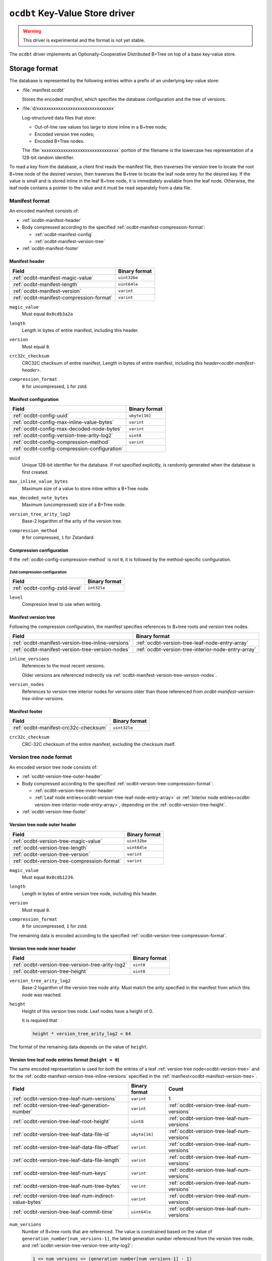 .. _ocdbt-kvstore-driver:

``ocdbt`` Key-Value Store driver
================================

.. warning::

   This driver is experimental and the format is not yet stable.

The ``ocdbt`` driver implements an Optionally-Cooperative Distributed B+Tree on
top of a base key-value store.

.. json:schema:: kvstore/ocdbt

.. json:schema:: kvstore/ocdbt/Compression/zstd

.. json:schema:: Context.ocdbt_coordinator

Storage format
--------------

The database is represented by the following entries within a prefix of an
underlying key-value store:

- :file:`manifest.ocdbt`

  Stores the encoded *manifest*, which specifies the database configuration and
  the tree of versions.

- :file:`d/xxxxxxxxxxxxxxxxxxxxxxxxxxxxxxxx`

  Log-structured data files that store:

  - Out-of-line raw values too large to store inline in a B+tree node;
  - Encoded version tree nodes;
  - Encoded B+Tree nodes.

  The :file:`xxxxxxxxxxxxxxxxxxxxxxxxxxxxxxxx` portion of the filename is the
  lowercase hex representation of a 128-bit random identifier.

To read a key from the database, a client first reads the manifest file, then
traverses the version tree to locate the root B+tree node of the desired
version, then traverses the B+tree to locate the leaf node entry for the desired
key.  If the value is small and is stored inline in the leaf B+tree node, it is
immediately available from the leaf node.  Otherwise, the leaf node contains a
pointer to the value and it must be read separately from a data file.

.. _ocdbt-manifest-format:

Manifest format
^^^^^^^^^^^^^^^

.. |varint| replace:: ``varint``

.. |header_magic_format| replace:: ``uint32be``

.. |header_version_format| replace:: |varint|

.. |header_compression_format| replace:: |varint|

.. |header_length_format| replace:: ``uint64le``

.. |crc32c_format| replace:: ``uint32le``

An encoded manifest consists of:

- :ref:`ocdbt-manifest-header`
- Body compressed according to the specified :ref:`ocdbt-manifest-compression-format`:

  - :ref:`ocdbt-manifest-config`
  - :ref:`ocdbt-manifest-version-tree`
- :ref:`ocdbt-manifest-footer`

.. _ocdbt-manifest-header:

Manifest header
~~~~~~~~~~~~~~~

+----------------------------------------+---------------------------+
|Field                                   |Binary format              |
+========================================+===========================+
|:ref:`ocdbt-manifest-magic-value`       ||header_magic_format|      |
+----------------------------------------+---------------------------+
|:ref:`ocdbt-manifest-length`            ||header_length_format|     |
+----------------------------------------+---------------------------+
|:ref:`ocdbt-manifest-version`           ||header_version_format|    |
+----------------------------------------+---------------------------+
|:ref:`ocdbt-manifest-compression-format`||header_compression_format||
+----------------------------------------+---------------------------+

.. _ocdbt-manifest-magic-value:

``magic_value``
  Must equal ``0x0cdb3a2a``

.. _ocdbt-manifest-length:

``length``
  Length in bytes of entire manifest, including this header.

.. _ocdbt-manifest-version:

``version``
  Must equal ``0``.

.. _ocdbt-manifest-crc32c-checksum:

``crc32c_checksum``
  CRC32C checksum of entire manifest, Length in bytes of entire manifest, including `this
  header<ocdbt-manifest-header>`.

.. _ocdbt-manifest-compression-format:

``compression_format``
  ``0`` for uncompressed, ``1`` for zstd.

.. _ocdbt-manifest-config:

Manifest configuration
~~~~~~~~~~~~~~~~~~~~~~

+---------------------------------------------+--------------+
|Field                                        |Binary format |
+=============================================+==============+
|:ref:`ocdbt-config-uuid`                     |``ubyte[16]`` |
+---------------------------------------------+--------------+
|:ref:`ocdbt-config-max-inline-value-bytes`   ||varint|      |
+---------------------------------------------+--------------+
|:ref:`ocdbt-config-max-decoded-node-bytes`   ||varint|      |
+---------------------------------------------+--------------+
|:ref:`ocdbt-config-version-tree-arity-log2`  |``uint8``     |
+---------------------------------------------+--------------+
|:ref:`ocdbt-config-compression-method`       ||varint|      |
+---------------------------------------------+--------------+
|:ref:`ocdbt-config-compression-configuration`|              |
+---------------------------------------------+--------------+

.. _ocdbt-config-uuid:

``uuid``
  Unique 128-bit identifier for the database.  If not specified explicitly, is
  randomly generated when the database is first created.

.. _ocdbt-config-max-inline-value-bytes:

``max_inline_value_bytes``
  Maximum size of a value to store inline within a B+Tree node.

.. _ocdbt-config-max-decoded-node-bytes:

``max_decoded_note_bytes``
  Maximum (uncompressed) size of a B+Tree node.

.. _ocdbt-config-version-tree-arity-log2:

``version_tree_arity_log2``
  Base-2 logarithm of the arity of the version tree.

.. _ocdbt-config-compression-method:

``compression_method``
  ``0`` for compressed, ``1`` for Zstandard.

.. _ocdbt-config-compression-configuration:

Compression configuration
~~~~~~~~~~~~~~~~~~~~~~~~~

If the :ref:`ocdbt-config-compression-method` is not ``0``, it is followed by
the method-specific configuration.

Zstd compression configuration
""""""""""""""""""""""""""""""

+-------------------------------+--------------+
|Field                          |Binary format |
+===============================+==============+
|:ref:`ocdbt-config-zstd-level` |``int32le``   |
+-------------------------------+--------------+

.. _ocdbt-config-zstd-level:

``level``
  Compresion level to use when writing.

.. _ocdbt-manifest-version-tree:

Manifest version tree
~~~~~~~~~~~~~~~~~~~~~

Following the compression configuration, the manifest specifies references to
B+tree roots and version tree nodes.

.. |generation_number_format| replace:: |varint|

+------------------------------------------------------+---------------------------------------------------+
|Field                                                 |Binary format                                      |
+======================================================+===================================================+
|:ref:`ocdbt-manifest-version-tree-inline-versions`    |:ref:`ocdbt-version-tree-leaf-node-entry-array`    |
+------------------------------------------------------+---------------------------------------------------+
|:ref:`ocdbt-manifest-version-tree-version-nodes`      |:ref:`ocdbt-version-tree-interior-node-entry-array`|
+------------------------------------------------------+---------------------------------------------------+

.. _ocdbt-manifest-version-tree-inline-versions:

``inline_versions``
  References to the most recent versions.

  Older versions are referenced indirectly via
  :ref:`ocdbt-manifest-version-tree-version-nodes`.

.. _ocdbt-manifest-version-tree-version-nodes:

``version_nodes``
  References to version tree interior nodes for versions older than those
  referenced from `ocdbt-manifest-version-tree-inline-versions`.

.. _ocdbt-manifest-footer:

Manifest footer
~~~~~~~~~~~~~~~

+-------------------------------------+---------------+
|Field                                |Binary format  |
+=====================================+===============+
|:ref:`ocdbt-manifest-crc32c-checksum`||crc32c_format||
+-------------------------------------+---------------+

.. _ocdbt-manifest-crc32-checksum:

``crc32c_checksum``
  CRC-32C checksum of the entire manifest, excluding the checksum itself.

.. _ocdbt-version-tree:

Version tree node format
^^^^^^^^^^^^^^^^^^^^^^^^

An encoded version tree node consists of:

- :ref:`ocdbt-version-tree-outer-header`
- Body compressed according to the specified :ref:`ocdbt-version-tree-compression-format`:

  - :ref:`ocdbt-version-tree-inner-header`
  - :ref:`Leaf node entries<ocdbt-version-tree-leaf-node-entry-array>` or
    :ref:`Interior node entries<ocdbt-version-tree-interior-node-entry-array>`,
    depending on the :ref:`ocdbt-version-tree-height`.
- :ref:`ocdbt-version-tree-footer`

.. _ocdbt-version-tree-outer-header:

Version tree node outer header
~~~~~~~~~~~~~~~~~~~~~~~~~~~~~~

+--------------------------------------------+---------------------------+
|Field                                       |Binary format              |
+============================================+===========================+
|:ref:`ocdbt-version-tree-magic-value`       ||header_magic_format|      |
+--------------------------------------------+---------------------------+
|:ref:`ocdbt-version-tree-length`            ||header_length_format|     |
+--------------------------------------------+---------------------------+
|:ref:`ocdbt-version-tree-version`           ||header_version_format|    |
+--------------------------------------------+---------------------------+
|:ref:`ocdbt-version-tree-compression-format`||header_compression_format||
+--------------------------------------------+---------------------------+

.. _ocdbt-version-tree-magic-value:

``magic_value``
  Must equal ``0x0cdb1234``.

.. _ocdbt-version-tree-length:

``length``
  Length in bytes of entire version tree node, including this header.

.. _ocdbt-version-tree-version:

``version``
  Must equal ``0``.

.. _ocdbt-version-tree-compression-format:

``compression_format``
  ``0`` for uncompressed, ``1`` for zstd.

The remaining data is encoded according to the specified
:ref:`ocdbt-version-tree-compression-format`.

.. _ocdbt-version-tree-inner-header:

Version tree node inner header
~~~~~~~~~~~~~~~~~~~~~~~~~~~~~~

+-------------------------------------------------+--------------------------+
|Field                                            |Binary format             |
+=================================================+==========================+
|:ref:`ocdbt-version-tree-version-tree-arity-log2`|``uint8``                 |
+-------------------------------------------------+--------------------------+
|:ref:`ocdbt-version-tree-height`                 |``uint8``                 |
+-------------------------------------------------+--------------------------+

.. _ocdbt-version-tree-version-tree-arity-log2:

``version_tree_arity_log2``
  Base-2 logarithm of the version tree node arity.  Must match the arity
  specified in the manifest from which this node was reached.

.. _ocdbt-version-tree-height:

``height``
  Height of this version tree node.  Leaf nodes have a height of 0.

  It is required that

  .. code-block:: cpp

     height * version_tree_arity_log2 < 64

The format of the remaining data depends on the value of ``height``.

.. _ocdbt-version-tree-leaf-node-entry-array:

Version tree leaf node entries format (``height = 0``)
~~~~~~~~~~~~~~~~~~~~~~~~~~~~~~~~~~~~~~~~~~~~~~~~~~~~~~

The same encoded representation is used for both the entries of a leaf
:ref:`version tree node<ocdbt-version-tree>` and for the
:ref:`ocdbt-manifest-version-tree-inline-versions` specified in the
:ref:`manfiest<ocdbt-manifest-version-tree>`.

.. |data_file_id_format| replace:: ``ubyte[16]``

.. |data_file_offset_format| replace:: |varint|

.. |data_file_length_format| replace:: |varint|

.. |num_keys_statistic_format| replace:: |varint|

.. |num_tree_bytes_statistic_format| replace:: |varint|

.. |num_indirect_value_bytes_statistic_format| replace:: |varint|

+-------------------------------------------------------+-------------------------------------------+-------------------------------------------+
|Field                                                  |Binary format                              |Count                                      |
+=======================================================+===========================================+===========================================+
|:ref:`ocdbt-version-tree-leaf-num-versions`            ||varint|                                   |1                                          |
+-------------------------------------------------------+-------------------------------------------+-------------------------------------------+
|:ref:`ocdbt-version-tree-leaf-generation-number`       ||generation_number_format|                 |:ref:`ocdbt-version-tree-leaf-num-versions`|
+-------------------------------------------------------+-------------------------------------------+-------------------------------------------+
|:ref:`ocdbt-version-tree-leaf-root-height`             |``uint8``                                  |:ref:`ocdbt-version-tree-leaf-num-versions`|
+-------------------------------------------------------+-------------------------------------------+-------------------------------------------+
|:ref:`ocdbt-version-tree-leaf-data-file-id`            ||data_file_id_format|                      |:ref:`ocdbt-version-tree-leaf-num-versions`|
+-------------------------------------------------------+-------------------------------------------+-------------------------------------------+
|:ref:`ocdbt-version-tree-leaf-data-file-offset`        ||data_file_offset_format|                  |:ref:`ocdbt-version-tree-leaf-num-versions`|
+-------------------------------------------------------+-------------------------------------------+-------------------------------------------+
|:ref:`ocdbt-version-tree-leaf-data-file-length`        ||data_file_length_format|                  |:ref:`ocdbt-version-tree-leaf-num-versions`|
+-------------------------------------------------------+-------------------------------------------+-------------------------------------------+
|:ref:`ocdbt-version-tree-leaf-num-keys`                ||num_keys_statistic_format|                |:ref:`ocdbt-version-tree-leaf-num-versions`|
+-------------------------------------------------------+-------------------------------------------+-------------------------------------------+
|:ref:`ocdbt-version-tree-leaf-num-tree-bytes`          ||num_tree_bytes_statistic_format|          |:ref:`ocdbt-version-tree-leaf-num-versions`|
+-------------------------------------------------------+-------------------------------------------+-------------------------------------------+
|:ref:`ocdbt-version-tree-leaf-num-indirect-value-bytes`||num_indirect_value_bytes_statistic_format||:ref:`ocdbt-version-tree-leaf-num-versions`|
+-------------------------------------------------------+-------------------------------------------+-------------------------------------------+
|:ref:`ocdbt-version-tree-leaf-commit-time`             |``uint64le``                               |:ref:`ocdbt-version-tree-leaf-num-versions`|
+-------------------------------------------------------+-------------------------------------------+-------------------------------------------+

.. _ocdbt-version-tree-leaf-num-versions:

``num_versions``
  Number of B+tree roots that are referenced.  The value is constrained based on
  the value of ``generation_number[num_versions-1]``, the latest generation
  number referenced from the version tree node, and
  :ref:`ocdbt-version-tree-version-tree-arity-log2`:

  .. code-block:: cpp

     1 <= num_versions <= (generation_number[num_versions-1] - 1)
                        % (1 << version_tree_arity_log2)
                        + 1

  .. note::

     The same computation of ``num_versions`` applies to both leaf node entries
     included in a :ref:`version tree node<ocdbt-version-tree>`, and
     :ref:`ocdbt-manifest-version-tree-inline-versions` included in the
     :ref:`manfiest<ocdbt-manifest-version-tree>`.  In the former case, the and
     :ref:`ocdbt-version-tree-version-tree-arity-log2` value is obtained from
     the version node.  In the latter case, the
     :ref:`ocdbt-config-version-tree-arity-log2` value is taken from the
     manifest.

.. _ocdbt-version-tree-leaf-generation-number:

``generation_number[i]``
  Generation number of the referenced B+tree root.  Must not be 0.  The
  generation numbers must be strictly increasing, i.e. if ``i < j``, then
  ``generation_number[i] < generation_number[j]``.

.. _ocdbt-version-tree-leaf-root-height:

``root_height[i]``
  Height of the referenced B+tree root.  Must be 0 if there is no root node.

.. _ocdbt-version-tree-leaf-commit-time:

``commit_time[i]``
  Time at which the generation was created, in milliseconds since the Unix
  epoch (excluding leap seconds).

.. _ocdbt-version-tree-leaf-data-file-id:

``data_file_id[i]``
  Specifies the data file containing the encoded root B+tree node.

.. _ocdbt-version-tree-leaf-data-file-offset:

``data_file_offset[i]``
  Specifies the starting byte offset within
  :ref:`ocdbt-version-tree-leaf-data-file-id` of the encoded root B+tree node.

.. _ocdbt-version-tree-leaf-data-file-length:

``data_file_length[i]``
  Specifies the byte length within :ref:`ocdbt-version-tree-leaf-data-file-id`
  of the encoded root B+tree node.

.. _ocdbt-version-tree-leaf-num-keys:

``num_keys[i]``
  Specifies the total number of (leaf-node) keys within the B+tree.  Note
  that if there is more than one path from the root to a given leaf node,
  the leaf node's keys are counted more than once.

.. _ocdbt-version-tree-leaf-num-tree-bytes:

``num_tree_bytes[i]``
  Specifies the total encoded size in bytes of all B+tree nodes reachable
  from the root, including the root itself.  A given node is counted once
  for each unique path within the tree to it; if there is more than one
  path to a node, its size is counted multiple times.

.. _ocdbt-version-tree-leaf-num-indirect-value-bytes:

``num_indirect_value_bytes[i]``
  Specifies the total size in bytes of all indirectly-stored values in the
  B+tree.  If the same stored value is referenced from multiple keys, its
  size is counted multiple times.

.. _ocdbt-version-tree-interior-node-entry-array:

Interior version tree node entries (``height > 0``)
~~~~~~~~~~~~~~~~~~~~~~~~~~~~~~~~~~~~~~~~~~~~~~~~~~~

The same encoded representation is used for both the entries of an interior
:ref:`version tree node<ocdbt-version-tree>` and for the
:ref:`ocdbt-manifest-version-tree-version-nodes` version tree nodes specified in
the :ref:`manfiest<ocdbt-manifest-version-tree>`, but the interpretation
differs, as described below.

+----------------------------------------------------+--------------------------+-----------------------------------------------+
|Field                                               |Binary format             |Count                                          |
+====================================================+==========================+===============================================+
|:ref:`ocdbt-version-tree-interior-num-children`     ||varint|                  |1                                              |
+----------------------------------------------------+--------------------------+-----------------------------------------------+
|:ref:`ocdbt-version-tree-interior-generation-number`||generation_number_format||:ref:`ocdbt-version-tree-interior-num-children`|
+----------------------------------------------------+--------------------------+-----------------------------------------------+
|:ref:`ocdbt-version-tree-interior-data-file-id`     ||data_file_id_format|     |:ref:`ocdbt-version-tree-interior-num-children`|
+----------------------------------------------------+--------------------------+-----------------------------------------------+
|:ref:`ocdbt-version-tree-interior-data-file-offset` ||data_file_offset_format| |:ref:`ocdbt-version-tree-interior-num-children`|
+----------------------------------------------------+--------------------------+-----------------------------------------------+
|:ref:`ocdbt-version-tree-interior-data-file-length` ||data_file_length_format| |:ref:`ocdbt-version-tree-interior-num-children`|
+----------------------------------------------------+--------------------------+-----------------------------------------------+
|:ref:`ocdbt-version-tree-interior-num-generations`  ||varint|                  |:ref:`ocdbt-version-tree-interior-num-children`|
+----------------------------------------------------+--------------------------+-----------------------------------------------+
|:ref:`ocdbt-version-tree-interior-commit-time`      |``uint64le``              |:ref:`ocdbt-version-tree-interior-num-children`|
+----------------------------------------------------+--------------------------+-----------------------------------------------+

When the encoded representation is used to specify
:ref:`ocdbt-manifest-version-tree-version-nodes` in the manifest, there is one
additional field:

+-----------------------------------------------+-------------+-----------------------------------------------+
|Field                                          |Binary format|Count                                          |
+===============================================+=============+===============================================+
|:ref:`ocdbt-version-tree-interior-child-height`|``uint8``    |:ref:`ocdbt-version-tree-interior-num-children`|
+-----------------------------------------------+-------------+-----------------------------------------------+

.. _ocdbt-version-tree-interior-num-children:

``num_children``
  Number of version tree nodes that are referenced.

  - When this encoded representation is used to specify the entries of an interior
    :ref:`version tree node<ocdbt-version-tree>`, ``num_children`` is constrained by:

    .. code-block:: cpp

       1 <= num_children
         <= ((generation_number[num_children-1]
              >> (version_tree_arity_log2 * height))
             - 1)
             % (1 << version_tree_arity_log2)
            + 1

    :ref:`ocdbt-version-tree-version-tree-arity-log2` and
    :ref:`ocdbt-version-tree-height` are obtained from the version tree node.

.. _ocdbt-version-tree-interior-generation-number:

``generation_number[i]``
  Latest B+tree root generation number referenced within this subtree. Must not
  be 0.  The generation numbers must be strictly increasing, i.e. if ``i < j``,
  then ``generation_number[i] < generation_number[j]``.

.. _ocdbt-version-tree-interior-data-file-id:

``data_file_id[i]``
  Specifies the data file containing the encoded version tree node.

.. _ocdbt-version-tree-interior-data-file-offset:

``data_file_offset[i]``
  Specifies the starting byte offset within ``data_file_id[i]`` of the encoded
  version tree node.

.. _ocdbt-version-tree-interior-data-file-length:

``data_file_length[i]``
  Specifies the byte length within ``data_file_id[i]`` of the encoded version
  tree node.

.. _ocdbt-version-tree-interior-num-generations:

``num_generations[i]``
  Total number of B+tree roots referenced within this subtree.

.. _ocdbt-version-tree-interior-commit-time:

``commit_time[i]``
  Commit time, in milliseconds since the Unix epoch (excluding leap
  seconds), of the earlier B+tree root referenced within this subtree.

  .. note::

     This is the *earliest* commit time referenced within this subtree, in
     contrast with ``generation_number[i]``, which specifies the *latest*
     generation number referenced within this subtree.

.. _ocdbt-version-tree-interior-child-height:

``entry_height[i]``
  Specifies the height of the referenced version tree node.

  This field is only present when the encoded representation is used to specify
  :ref:`ocdbt-manifest-version-tree-version-nodes` in the manifest.  The heights
  must be decreasing, i.e. ``entry_height[i] > entry_height[j]`` if ``i < j``.

  When the encoded representaiton is used to specify the entries of an interior
  version tree node, this field is not present and instead, for the purpose of
  this specification, ``entry_height[i]`` is implicitly equal to ``height - 1``,
  where :ref:`ocdbt-version-tree-height` is obtained from the version tree node.

.. _ocdbt-version-tree-footer:

Version tree node footer
~~~~~~~~~~~~~~~~~~~~~~~~

+-----------------------------------------+---------------+
|Field                                    |Binary format  |
+=========================================+===============+
|:ref:`ocdbt-version-tree-crc32c-checksum`||crc32c_format||
+-----------------------------------------+---------------+

.. _ocdbt-version-tree-crc32c-checksum:

``crc32c_checksum``
  CRC-32C checksum of the entire version tree node, excluding the checksum itself.

B+tree node format
^^^^^^^^^^^^^^^^^^

An encoded B+tree node consists of:

- :ref:`ocdbt-btree-outer-header`
- Body compressed according to the specified :ref:`ocdbt-btree-compression-format`:

  - :ref:`ocdbt-btree-inner-header`
  - :ref:`Leaf node entries<ocdbt-btree-leaf-node-entry-array>` or
    :ref:`Interior node entries<ocdbt-btree-interior-node-entry-array>`,
    depending on the :ref:`ocdbt-btree-node-height`.
- :ref:`ocdbt-btree-footer`

.. _ocdbt-btree-outer-header:

B+tree node outer header
~~~~~~~~~~~~~~~~~~~~~~~~

+--------------------------------------------+---------------------------+
|Field                                       |Binary format              |
+============================================+===========================+
|:ref:`ocdbt-btree-magic-value`              ||header_magic_format|      |
+--------------------------------------------+---------------------------+
|:ref:`ocdbt-btree-length`                   ||header_length_format|     |
+--------------------------------------------+---------------------------+
|:ref:`ocdbt-btree-version`                  ||header_version_format|    |
+--------------------------------------------+---------------------------+
|:ref:`ocdbt-btree-compression-format`       ||header_compression_format||
+--------------------------------------------+---------------------------+

.. _ocdbt-btree-magic-value:

``magic_value``
  Must equal ``0x0cdb20de``.

.. _ocdbt-btree-length:

``length``
  Length in bytes of entire B+tree node, including this header.

.. _ocdbt-btree-version:

``version``
  Must equal ``0``.

.. _ocdbt-btree-compression-format:

``compression_format``
  ``0`` for uncompressed, ``1`` for zstd.

The remaining data is encoded according to the specified
:ref:`ocdbt-btree-compression-format`.

.. _ocdbt-btree-inner-header:

B+tree node inner header
~~~~~~~~~~~~~~~~~~~~~~~~

+-----------------------------------+-------------+
|Field                              |Binary format|
+===================================+=============+
|:ref:`ocdbt-btree-node-height`     |``uint8``    |
+-----------------------------------+-------------+
|:ref:`ocdbt-btree-node-num-entries`||varint|     |
+-----------------------------------+-------------+

.. _ocdbt-btree-node-height:

``height``
  Height of this B+tree node.  Leaf nodes have a height of 0.

.. _ocdbt-btree-node-num-entries:

``num_entries``
  Number of children (if ``height > 0``) or key/value pairs (if ``height == 0``)
  referenced from this node.

The format of the remaining data depends on the value of ``height``.

.. _ocdbt-btree-leaf-node-entry-array:

Leaf B+tree node format (``height = 0``)
~~~~~~~~~~~~~~~~~~~~~~~~~~~~~~~~~~~~~~~~

.. note::

   B+tree leaf nodes do not directly store the full key for each key/value
   entry.  Instead, only the ``relative_key`` for each entry is stored; the
   prefix that must be prepended to this ``relative_key`` to obtain the full
   ``key`` is defined by the path from the root node to the leaf node.

+-------------------------------------------------+--------------------------------+-------------------------------------------------+
|Field                                            |Binary format                   |Count                                            |
+-------------------------------------------------+--------------------------------+-------------------------------------------------+
|:ref:`ocdbt-btree-leaf-node-key-prefix-length`   ||varint|                        |:ref:`ocdbt-btree-node-num-entries` - 1          |
+-------------------------------------------------+--------------------------------+-------------------------------------------------+
|:ref:`ocdbt-btree-leaf-node-key-suffix-length`   ||varint|                        |:ref:`ocdbt-btree-node-num-entries`              |
+-------------------------------------------------+--------------------------------+-------------------------------------------------+
|:ref:`ocdbt-btree-leaf-node-key-suffix`          |``byte[key_suffix_length[i]]``  |:ref:`ocdbt-btree-node-num-entries`              |
+-------------------------------------------------+--------------------------------+-------------------------------------------------+
|:ref:`ocdbt-btree-leaf-node-encoded-value-length`||varint|                        |:ref:`ocdbt-btree-node-num-entries`              |
+-------------------------------------------------+--------------------------------+-------------------------------------------------+
|:ref:`ocdbt-btree-leaf-node-data-file-id`        ||data_file_id_format|           |:ref:`ocdbt-btree-leaf-node-num-indirect-entries`|
+-------------------------------------------------+--------------------------------+-------------------------------------------------+
|:ref:`ocdbt-btree-leaf-node-data-file-offset`    ||data_file_offset_format|       |:ref:`ocdbt-btree-leaf-node-num-indirect-entries`|
+-------------------------------------------------+--------------------------------+-------------------------------------------------+
|:ref:`ocdbt-btree-leaf-node-value`               |``byte[direct_value_length[j]]``|:ref:`ocdbt-btree-leaf-node-num-direct-entries`  |
+-------------------------------------------------+--------------------------------+-------------------------------------------------+


.. _ocdbt-btree-leaf-node-key-prefix-length:

``key_prefix_length[i]``
  Length in bytes of common prefix of ``relative_key[i]`` and
  ``relative_key[i+1]``.  For the first key, no common prefix is stored.

.. _ocdbt-btree-leaf-node-key-suffix-length:

``key_suffix_length[i]``
  Length in bytes of each relative key, excluding the length of the common
  prefix with the previous key.  For the first key, the total length is
  stored, since there is no previous key.

.. _ocdbt-btree-leaf-node-key-suffix:

``key_suffix[i]``
  Relative key for the entry, excluding the common prefix with the previous
  key.  For the first key, the entire key is stored.  Note that the
  suffixes for all keys are concatenated in the encoded representation.

.. _ocdbt-btree-leaf-node-encoded-value-length:

``encoded_value_length[i]``
  Encoded length in bytes of the value for this key/value entry.  The
  actual length is given by:

  .. code-block:: cpp

     value_length[i] = encoded_value_length[i] >> 1

  The least significant bit indicates how the value is stored:

  - ``0`` if the value is stored inline in this leaf node,
  - ``1`` if the value is stored out-of-line.

  Based on this column, the following derived values are defined:

  .. _ocdbt-btree-leaf-node-num-direct-entries:

  ``num_direct_entries``
    The number of entries for which
    ``(encode_value_length[i] & 1) == 0``.

  ``direct_entries``
    The array of indices of direct values.

  ``direct_value_length[j]``
    Equal to ``value_length[direct_values[j]]``.

  .. _ocdbt-btree-leaf-node-num-indirect-entries:

  ``num_indirect_entries``
    Equal to ``num_entries - num_direct_entries``.

  ``indirect_entries``
    The array of indices of indirect values.

.. _ocdbt-btree-leaf-node-data-file-id:

``data_file_id[j]``
  Specifies the dstarting byte offset within ``data_file_id[j]`` of the
  value for entry ``indirect_values[j]``.  Only stored for entries with
  out-of-line values.

.. _ocdbt-btree-leaf-node-data-file-offset:

``data_file_offset[j]``
  Specifies the starting byte offset within ``data_file_id[j]`` of the
  value for entry ``indirect_values[j]``.  Only stored for entries with
  out-of-line values.

.. _ocdbt-btree-leaf-node-value:

``value[j]``
  Specifies the value for entry ``direct_values[j]``.  Only stored for
  entries with inline values.  Note that all direct values are concatenated
  in the encoded representation.

.. _ocdbt-btree-interior-node-entry-array:

Interior B+tree node format (``height > 0``)
~~~~~~~~~~~~~~~~~~~~~~~~~~~~~~~~~~~~~~~~~~~~

.. note::

   B+tree interior nodes do not directly store the full starting key for each
   child node.  Instead, only the ``relative_key`` for each child node is
   stored; the prefix that must be prepended to this ``relative_key`` to obtain
   the full ``key`` is defined by the path from the root node.

+-------------------------------------------------------------+-------------------------------------------+---------------------------------------+
|Field                                                        |Binary format                              |Count                                  |
+-------------------------------------------------------------+-------------------------------------------+---------------------------------------+
|:ref:`ocdbt-btree-interior-node-subtree-common-prefix-length`||varint|                                   |:ref:`ocdbt-btree-node-num-entries`    |
+-------------------------------------------------------------+-------------------------------------------+---------------------------------------+
|:ref:`ocdbt-btree-interior-node-key-prefix-length`           ||varint|                                   |:ref:`ocdbt-btree-node-num-entries` - 1|
+-------------------------------------------------------------+-------------------------------------------+---------------------------------------+
|:ref:`ocdbt-btree-interior-node-key-suffix-length`           ||varint|                                   |:ref:`ocdbt-btree-node-num-entries`    |
+-------------------------------------------------------------+-------------------------------------------+---------------------------------------+
|:ref:`ocdbt-btree-interior-node-key-suffix`                  |``byte[key_suffix_length[i]]``             |:ref:`ocdbt-btree-node-num-entries`    |
+-------------------------------------------------------------+-------------------------------------------+---------------------------------------+
|:ref:`ocdbt-btree-interior-node-data-file-id`                ||data_file_id_format|                      |:ref:`ocdbt-btree-node-num-entries`    |
+-------------------------------------------------------------+-------------------------------------------+---------------------------------------+
|:ref:`ocdbt-btree-interior-node-data-file-offset`            ||data_file_offset_format|                  |:ref:`ocdbt-btree-node-num-entries`    |
+-------------------------------------------------------------+-------------------------------------------+---------------------------------------+
|:ref:`ocdbt-btree-interior-node-data-file-length`            ||data_file_length_format|                  |:ref:`ocdbt-btree-node-num-entries`    |
+-------------------------------------------------------------+-------------------------------------------+---------------------------------------+
|:ref:`ocdbt-btree-interior-node-num-keys`                    ||num_keys_statistic_format|                |:ref:`ocdbt-btree-node-num-entries`    |
+-------------------------------------------------------------+-------------------------------------------+---------------------------------------+
|:ref:`ocdbt-btree-interior-node-num-tree-bytes`              ||num_tree_bytes_statistic_format|          |:ref:`ocdbt-btree-node-num-entries`    |
+-------------------------------------------------------------+-------------------------------------------+---------------------------------------+
|:ref:`ocdbt-btree-interior-node-num-indirect-value-bytes`    ||num_indirect_value_bytes_statistic_format||:ref:`ocdbt-btree-node-num-entries`    |
+-------------------------------------------------------------+-------------------------------------------+---------------------------------------+

.. _ocdbt-btree-interior-node-subtree-common-prefix-length:

``subtree_common_prefix_length[i]``
  Length in bytes of the prefix of ``relative_key[i]`` that is common to
  all keys within the subtree rooted at this child node.  This prefix
  serves as an implicit prefix of all keys within the subtree rooted at the
  child.

.. _ocdbt-btree-interior-node-key-prefix-length:

``key_prefix_length[i]``
  Length in bytes of common prefix of ``relative_key[i]`` and
  ``relative_key[i+1]``.  For the first key, no common prefix is stored.

.. _ocdbt-btree-interior-node-key-suffix-length:

``key_suffix_length[i]``
  Length in bytes of each relative key, excluding the length of the common
  prefix with the previous key.  For the first key, the total length is
  stored, since there is no previous key.

.. _ocdbt-btree-interior-node-key-suffix:

``key_suffix[i]``
  Relative key for the entry, excluding the common prefix with the previous
  key.  For the first key, the entire key is stored.  Note that the
  suffixes for all keys are concatenated in the encoded representation.

.. _ocdbt-btree-interior-node-data-file-id:

``data_file_id[i]``
  Specifies the data file containing the encoded child B+tree node.

.. _ocdbt-btree-interior-node-data-file-offset:

``data_file_offset[i]``
  Specifies the starting byte offset within ``data_file_id[i]`` of the
  encoded child B+tree node.

.. _ocdbt-btree-interior-node-data-file-length:

``data_file_length[i]``
  Specifies the byte length within ``data_file_id[i]`` of the encoded child
  B+tree node.

.. _ocdbt-btree-interior-node-num-keys:

``num_keys[i]``
  Specifies the total number of (leaf-node) keys within the subtree rooted
  at the child node.  Note that if there is more than one path from the
  child node to a given leaf node, the leaf node's keys are counted more
  than once.

.. _ocdbt-btree-interior-node-num-tree-bytes:

``num_tree_bytes[i]``
  Specifies the total encoded size in bytes of all B+tree nodes reachable
  from the child, including the child itself.  A given node is counted once
  for each unique path within the tree to it; if there is more than one
  path to a node, its size is counted multiple times.

.. _ocdbt-btree-interior-node-num-indirect-value-bytes:

``num_indirect_value_bytes[i]``
  Specifies the total size in bytes of all indirectly-stored values in the
  subtree rooted at the child node.  If the same stored value is referenced
  from multiple keys, its size is counted multiple times.

.. _ocdbt-btree-footer:

B+tree node footer
~~~~~~~~~~~~~~~~~~

+----------------------------------+---------------+
|Field                             |Binary format  |
+==================================+===============+
|:ref:`ocdbt-btree-crc32c-checksum`||crc32c_format||
+----------------------------------+---------------+

.. _ocdbt-btree-crc32c-checksum:

``crc32c_checksum``
  CRC-32C checksum of the entire B+tree node, excluding the checksum itself.
